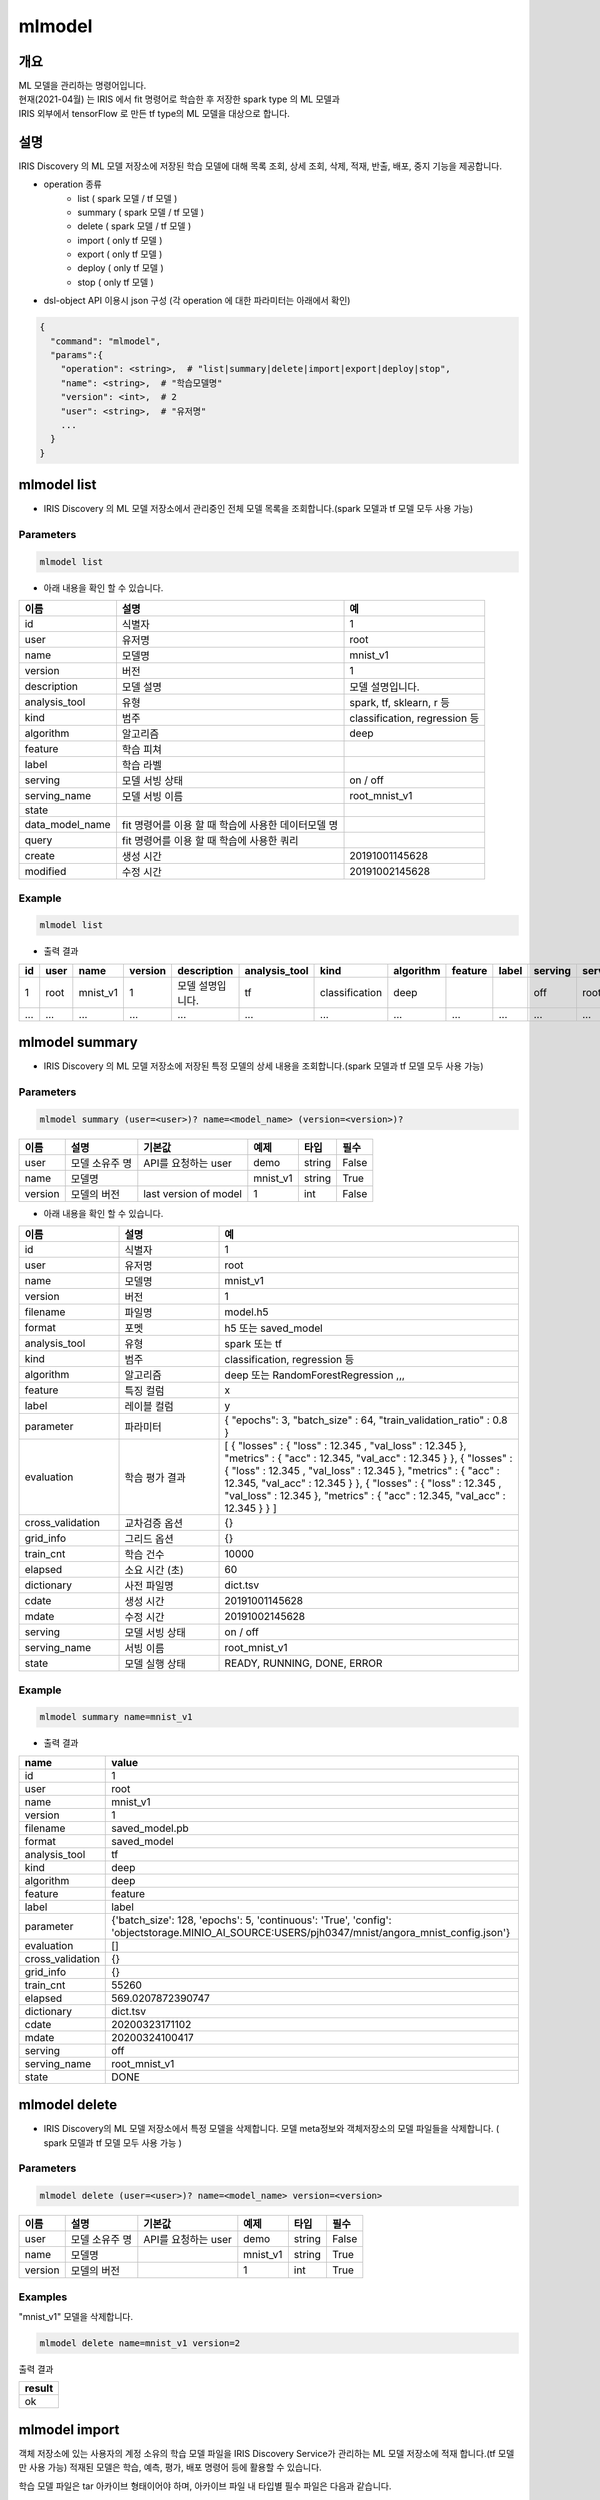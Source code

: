mlmodel
====================================================================================================

개요
----------------------------------------------------------------------------------------------------

| ML 모델을 관리하는 명령어입니다.
| 현재(2021-04월) 는 IRIS 에서 fit 명령어로 학습한 후 저장한 spark type 의 ML 모델과 
| IRIS 외부에서 tensorFlow 로 만든 tf type의 ML 모델을 대상으로 합니다. 

설명
----------------------------------------------------------------------------------------------------

IRIS Discovery 의 ML 모델 저장소에 저장된 학습 모델에 대해 목록 조회, 상세 조회, 삭제, 적재, 반출, 배포, 중지 기능을 제공합니다.

- operation 종류
    - list     ( spark 모델 / tf 모델 )
    - summary  ( spark 모델 / tf 모델 )
    - delete   ( spark 모델 / tf 모델 )
    - import  ( only tf 모델 )
    - export  ( only tf 모델 )
    - deploy  ( only tf 모델 )
    - stop    ( only tf 모델 )

- dsl-object API 이용시 json 구성 (각 operation 에 대한 파라미터는 아래에서 확인)

.. code-block:: json

   {
     "command": "mlmodel",
     "params":{
       "operation": <string>,  # "list|summary|delete|import|export|deploy|stop",
       "name": <string>,  # "학습모델명"
       "version": <int>,  # 2
       "user": <string>,  # "유저명"
       ...
     }
   }


mlmodel list
----------------------------------------------------------------------------------------------------

- IRIS Discovery 의 ML 모델 저장소에서 관리중인 전체 모델 목록을 조회합니다.(spark 모델과 tf 모델 모두 사용 가능)

Parameters
''''''''''

.. code-block:: python

   mlmodel list

- 아래 내용을 확인 할 수 있습니다.

.. list-table::
   :header-rows: 1

   * - 이름
     - 설명
     - 예
   * - id
     - 식별자
     - 1
   * - user
     - 유저명
     - root
   * - name
     - 모델명
     - mnist_v1
   * - version
     - 버전
     - 1
   * - description
     - 모델 설명
     - 모델 설명입니다.
   * - analysis_tool
     - 유형
     - spark, tf, sklearn, r 등
   * - kind
     - 범주
     - classification, regression 등
   * - algorithm
     - 알고리즘
     - deep
   * - feature
     - 학습 피쳐
     -
   * - label
     - 학습 라벨
     -
   * - serving
     - 모델 서빙 상태
     - on / off
   * - serving_name
     - 모델 서빙 이름
     - root_mnist_v1
   * - state
     -
     -
   * - data_model_name
     - fit 명령어를 이용 할 때 학습에 사용한 데이터모델 명
     -
   * - query
     - fit 명령어를 이용 할 때 학습에 사용한 쿼리
     -
   * - create
     - 생성 시간
     - 20191001145628
   * - modified
     - 수정 시간
     - 20191002145628

Example
'''''''

.. code-block:: python

   mlmodel list

- 출력 결과

.. list-table::
   :header-rows: 1

   * - id
     - user
     - name
     - version
     - description
     - analysis_tool
     - kind
     - algorithm
     - feature
     - label
     - serving
     - serving_name
     - state
     - data_model_name
     - query
     - create
     - modified
   * - 1
     - root
     - mnist_v1
     - 1
     - 모델 설명입니다.
     - tf
     - classification
     - deep
     -
     -
     - off
     - root_mnist_v1
     -
     -
     -
     - 2019/11/19 00:11:22
     - 2019/11/19 00:11:33
   * - ...
     - ...
     - ...
     - ...
     - ...
     - ...
     - ...
     - ...
     - ...
     - ...
     - ...
     - ...
     - ...
     - ...
     - ...
     - ...
     - ...

mlmodel summary
----------------------------------------------------------------------------------------------------

- IRIS Discovery 의 ML 모델 저장소에 저장된 특정 모델의 상세 내용을 조회합니다.(spark 모델과 tf 모델 모두 사용 가능)


Parameters
''''''''''
.. code-block:: python

   mlmodel summary (user=<user>)? name=<model_name> (version=<version>)?

.. list-table::
   :header-rows: 1

   * - 이름
     - 설명
     - 기본값
     - 예제
     - 타입
     - 필수
   * - user
     - 모델 소유주 명
     - API를 요청하는 user
     - demo
     - string
     - False
   * - name
     - 모델명
     -
     - mnist_v1
     - string
     - True
   * - version
     - 모델의 버전
     - last version of model
     - 1
     - int
     - False

- 아래 내용을 확인 할 수 있습니다.

.. list-table::
   :header-rows: 1
   :widths: 20 20 60

   * - 이름
     - 설명
     - 예
   * - id
     - 식별자
     - 1
   * - user
     - 유저명
     - root
   * - name
     - 모델명
     - mnist_v1
   * - version
     - 버전
     - 1
   * - filename
     - 파일명
     - model.h5
   * - format
     - 포멧
     - h5 또는 saved_model
   * - analysis_tool
     - 유형
     - spark 또는 tf
   * - kind
     - 범주
     - classification, regression 등
   * - algorithm
     - 알고리즘
     - deep 또는 RandomForestRegression ,,,
   * - feature
     - 특징 컬럼
     - x
   * - label
     - 레이블 컬럼
     - y
   * - parameter
     - 파라미터
     - { "epochs": 3, "batch_size" : 64, "train_validation_ratio" : 0.8 }
   * - evaluation
     - 학습 평가 결과
     - [ { "losses" : { "loss" : 12.345 , "val_loss" : 12.345 }, "metrics" : { "acc" : 12.345, "val_acc" : 12.345 } }, { "losses" : { "loss" : 12.345 , "val_loss" : 12.345 }, "metrics" : { "acc" : 12.345, "val_acc" : 12.345 } }, { "losses" : { "loss" : 12.345 , "val_loss" : 12.345 }, "metrics" : { "acc" : 12.345, "val_acc" : 12.345 } } ]
   * - cross_validation
     - 교차검증 옵션
     - {}
   * - grid_info
     - 그리드 옵션
     - {}
   * - train_cnt
     - 학습 건수
     - 10000
   * - elapsed
     - 소요 시간 (초)
     - 60
   * - dictionary
     - 사전 파일명
     - dict.tsv
   * - cdate
     - 생성 시간
     - 20191001145628
   * - mdate
     - 수정 시간
     - 20191002145628
   * - serving
     - 모델 서빙 상태
     - on / off
   * - serving_name
     - 서빙 이름
     - root_mnist_v1
   * - state
     - 모델 실행 상태
     - READY, RUNNING, DONE, ERROR

Example
'''''''

.. code-block:: python

   mlmodel summary name=mnist_v1

- 출력 결과

.. list-table::
   :header-rows: 1

   * - name
     - value
   * - id
     - 1
   * - user
     - root
   * - name
     - mnist_v1
   * - version
     - 1
   * - filename
     - saved_model.pb
   * - format
     - saved_model
   * - analysis_tool
     - tf
   * - kind
     - deep
   * - algorithm
     - deep
   * - feature
     - feature
   * - label
     - label
   * - parameter
     - {'batch_size': 128, 'epochs': 5, 'continuous': 'True', 'config': 'objectstorage.MINIO_AI_SOURCE:USERS/pjh0347/mnist/angora_mnist_config.json'}
   * - evaluation
     - []
   * - cross_validation
     - {}
   * - grid_info
     - {}
   * - train_cnt
     - 55260
   * - elapsed
     - 569.0207872390747
   * - dictionary
     - dict.tsv
   * - cdate
     - 20200323171102
   * - mdate
     - 20200324100417
   * - serving
     - off
   * - serving_name
     - root_mnist_v1
   * - state
     - DONE

mlmodel delete
----------------------------------------------------------------------------------------------------

- IRIS Discovery의 ML 모델 저장소에서 특정 모델을 삭제합니다. 모델 meta정보와 객체저장소의 모델 파일들을 삭제합니다. ( spark 모델과 tf 모델 모두 사용 가능 )

Parameters
''''''''''
.. code-block:: python

   mlmodel delete (user=<user>)? name=<model_name> version=<version>

.. list-table::
   :header-rows: 1

   * - 이름
     - 설명
     - 기본값
     - 예제
     - 타입
     - 필수
   * - user
     - 모델 소유주 명
     - API를 요청하는 user
     - demo
     - string
     - False
   * - name
     - 모델명
     -
     - mnist_v1
     - string
     - True
   * - version
     - 모델의 버전
     -
     - 1
     - int
     - True


Examples
''''''''

"mnist_v1" 모델을 삭제합니다.

.. code-block:: python

   mlmodel delete name=mnist_v1 version=2

출력 결과

.. list-table::
   :header-rows: 1

   * - result
   * - ok

mlmodel import
----------------------------------------------------------------------------------------------------

객체 저장소에 있는 사용자의 계정 소유의 학습 모델 파일을 IRIS Discovery Service가 관리하는 ML 모델 저장소에 적재 합니다.(tf 모델만 사용 가능)
적재된 모델은 학습, 예측, 평가, 배포 명령어 등에 활용할 수 있습니다.

학습 모델 파일은 tar 아카이브 형태이어야 하며, 아카이브 파일 내 타입별 필수 파일은 다음과 같습니다.

Parameters
''''''''''

.. code-block:: python

   mlmodel import name=mnist_v1 analysis_tool=tf kind=classification algorithm=deep format=saved_model connector_id={CONNECTOR_ID} path={KEY} description={'string' | base64(string)}

.. list-table::
   :header-rows: 1

   * - 이름
     - 설명
     - 기본값
     - 예제
     - 타입
     - 필수
   * - name
     - 저장할 모델명
     -
     - mnist_v1
     - 문자열
     - True
   * - analysis_tool
     - 유형
     -
     - tf
     - 문자열
     - True
   * - kind
     - 범주
     -
     - classification
     - 문자열
     - True
   * - algorithm
     - 알고리즘
     -
     - deep
     - 문자열
     - True
   * - format
     - 모델 포멧
     -
     - h5 또는 saved_model
     - 문자열
     - True
   * - connector_id
     - 객체 스토리지 연결정보 아이디
     -
     - 255
     - 문자열
     - True
   * - path
     - 객체 스토리지 내 모델 소스 경로, bucket은 생략해야 합니다.
     -
     - USERS/root/model.tar
     - 문자열
     - True
   * - description
     - 데이터 모델을 설명하는 설명 문장, 두 가지 타입을 지원합니다. |br| 1. 문자열: single-quote 를 사용해서 문자열 입력 (single-quote 는 사용불가) (ex. ``'모델 설명 문장'`` ) |br| 2. base64 인코딩: base64로 인코딩 한 문자열 입력. ``base64(`` 와 ``)`` 로 감싸서 입력. (모든 문자 사용가능) (ex. ``base64(dGVzdA==)`` )
     - None
     - 모델 설명 스트링
     - 문자열
     - False

- analysis_tool 별 필수 포함 파일 명

.. list-table::
   :header-rows: 1

   * - 타입
     - 필수 포함 파일
   * - Spark
     - 학습 모델  파일 (data.parquet), 학습 모델 메타 파일 (metadata)
   * - TensorFlow
     - 학습 모델  파일 (model.h5 or saved_model.pb)

Examples
''''''''''''''''''''''''''''''''''''''''''''''''''''''''''''''''''''''''''''''''''''''''''''''''''''

- 모델정보를 아카이브한 tar 파일을 IRIS Discovery Service가 관리하는 객체저장소에 업로드 합니다.

.. code-block:: python

   mlmodel import name=tf_clothes analysis_tool=tf kind=classification algorithm=deep format=saved_model connector_id=aqef32-asdf23-sadf path=USERS/root/clothes/model.tar

- 출력 결과

.. list-table::
   :header-rows: 1

   * - result
   * - ok

mlmodel export
----------------------------------------------------------------------------------------------------

IRIS Discovery 의 ML 모델 저장소에서 관리되고 있는 학습 모델 디렉토리를 아카이브하여 download url을 제공합니다.

관리되고 있는 학습모델은 fit명령으로 학습된 모델 혹은 mlmodel import로 적재된 모델을 의미합니다.

Parameters
''''''''''

.. code-block:: python

   mlmodel export (user=<user>)? name=<model_name> (version=<version>)?

.. list-table::
   :header-rows: 1
   
   * - 이름
     - 설명
     - 기본값
     - 예제
     - 타입
     - 필수
   * - user
     - 모델 소유주 명
     - API를 요청하는 user
     - demo
     - string
     - False
   * - name
     - 모델명
     -
     - mnist_v1
     - string
     - True
   * - version
     - 모델의 버전
     - last version of model
     - 1
     - int
     - False


Examples
''''''''''''''''''''''''''''''''''''''''''''''''''''''''''''''''''''''''''''''''''''''''''''''''''''

- mnist_v1 모델을 다운 받을 수 있는 링크를 반환합니다.

.. code-block:: python

   mlmodel export user=demo name=mnist_v1 version=1

- 출력 결과

.. list-table::
   :header-rows: 1

   * - result
     - download_url
     - expired time (sec)
   * - ok
     - http://b-iris.mobigen.com/hdfs-browser/minio/download?path=%2FROOT%2F%2Fmnist_v1_export.tar
     - 3600

mlmodel deploy
----------------------------------------------------------------------------------------------------

mlmodel import 를 통해 IRIS Discovery 의 ML 모델 저장소에서 관리되고 있는 ML 모델(tf type) 을 서빙 가능하도록 TersorFlow Serving에 배포합니다. (tf 모델만 사용 가능)

모델 배포시 버전을 선택하지 않으면 자동으로 마지막 버전을 배포합니다.
배포가 되면, `serving 명령어 <http://docs.iris.tools/manual/IRIS-Manual/IRIS-Discovery-Middleware/command/commands/serving.html>`_ 로 version별 모델 예측, 모델 서빙 상태 확인이 가능합니다.


Parameters
''''''''''

.. code-block:: python

   mlmodel deploy (user=<user>)? name=<model_name> (version=<version>)? (label='stable')?

.. list-table::
   :header-rows: 1

   * - 이름
     - 설명
     - 기본값
     - 예제
     - 타입
     - 필수
   * - user
     - 모델 소유주 명
     - API를 요청하는 user
     - demo
     - string
     - False
   * - name
     - 모델명
     -
     - mnist_v1
     - string
     - True
   * - version
     - 모델의 버전
     - last version of model
     - 1
     - int
     - False
   * - label
     - 배포 모델의 설명
     -
     - unstable 또는 stable 등
     - 문자열
     - False


Examples
''''''''''''''''''''''''''''''''''''''''''''''''''''''''''''''''''''''''''''''''''''''''''''''''''''

- 학습된 mnist_v1모델을 서빙 배포합니다.

.. code-block:: python

   mlmodel deploy name=mnist_v1 label='unstable'

출력 결과

- serving_name은 유저명과 모델이름을 합친 문자열입니다. curl로 서빙에 요청할 경우 해당 이름으로 요청해야합니다.

.. list-table::
   :header-rows: 1

   * - result
     - latest_version
     - serving_name
   * - on
     - 1
     - root_mnist_v1

mnist_v1모델을 업데이트하고 재배포합니다.

.. code-block:: python

   mlmodel deploy name=mnist_v1 label='stable'

출력 결과

- 버전이 1 올라갑니다.

.. list-table::
   :header-rows: 1

   * - result
     - latest_version
     - serving_name
   * - on
     - 2
     - root_mnist_v1



mlmodel stop
----------------------------------------------------------------------------------------------------

서빙 중인 배포 모델을 더 이상 서빙 하지 않도록 중지합니다. 버전을 선택하지 않으면 마지막 버전을 중지합니다.(tf 모델만 사용 가능)

Parameters
''''''''''

.. code-block:: python

   mlmodel stop (user=<user>)? name=<model_name> (version=<version>)?

.. list-table::
   :header-rows: 1

   * - 이름
     - 설명
     - 기본값
     - 예제
     - 타입
     - 필수
   * - user
     - 모델 소유주 명
     - API를 요청하는 user
     - demo
     - string
     - False
   * - name
     - 모델명
     -
     - mnist_v1
     - string
     - True
   * - version
     - 모델의 버전
     - last version of model
     - 1
     - int
     - False

Examples
''''''''''''''''''''''''''''''''''''''''''''''''''''''''''''''''''''''''''''''''''''''''''''''''''''

- mnist_v1모델을 중지합니다.

.. code-block:: python

   mlmodel stop name=mnist_v1 version=1

- 결과

.. list-table::
   :header-rows: 1

   * - result
   * - off


.. |br| raw:: html

  <br/>
